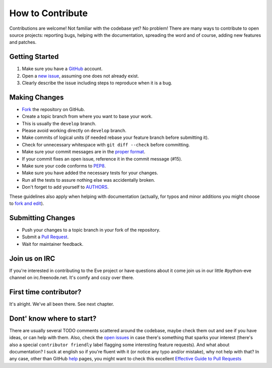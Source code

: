 How to Contribute
#################

Contributions are welcome! Not familiar with the codebase yet? No problem!
There are many ways to contribute to open source projects: reporting bugs,
helping with the documentation, spreading the word and of course, adding
new features and patches. 

Getting Started
---------------
#. Make sure you have a GitHub_ account.
#. Open a `new issue`_, assuming one does not already exist.
#. Clearly describe the issue including steps to reproduce when it is a bug.

Making Changes
--------------
* Fork_ the repository on GitHub.
* Create a topic branch from where you want to base your work.
* This is usually the ``develop`` branch. 
* Please avoid working directly on ``develop`` branch.
* Make commits of logical units (if needed rebase your feature branch before
  submitting it).
* Check for unnecessary whitespace with ``git diff --check`` before committing.
* Make sure your commit messages are in the `proper format`_.
* If your commit fixes an open issue, reference it in the commit message (#15).
* Make sure your code conforms to PEP8_.
* Make sure you have added the necessary tests for your changes.
* Run all the tests to assure nothing else was accidentally broken.
* Don't forget to add yourself to AUTHORS_.

These guidelines also apply when helping with documentation (actually, for
typos and minor additions you might choose to `fork and edit`_).

Submitting Changes
------------------
* Push your changes to a topic branch in your fork of the repository.
* Submit a `Pull Request`_.
* Wait for maintainer feedback.

Join us on IRC
--------------
If you're interested in contributing to the Eve project or have questions
about it come join us in our little #python-eve channel on irc.freenode.net.
It's comfy and cozy over there.

First time contributor?
-----------------------
It's alright. We've all been there. See next chapter.

Dont' know where to start? 
--------------------------
There are usually several TODO comments scattered around the codebase, maybe
check them out and see if you have ideas, or can help with them. Also, check
the `open issues`_ in case there's something that sparks your interest (there's
also a special ``contributor friendly`` label flagging some interesting feature
requests). And what about documentation?  I suck at english so if you're fluent
with it (or notice any typo and/or mistake), why not help with that? In any
case, other than GitHub help_ pages, you might want to check this excellent
`Effective Guide to Pull Requests`_

.. _`the repository`: http://github.com/nicolaiarocci/eve
.. _AUTHORS: https://github.com/nicolaiarocci/eve/blob/develop/AUTHORS
.. _`open issues`: https://github.com/nicolaiarocci/eve/issues
.. _`new issue`: https://github.com/nicolaiarocci/eve/issues/new
.. _GitHub: https://github.com/
.. _Fork: https://help.github.com/articles/fork-a-repo
.. _`proper format`: http://tbaggery.com/2008/04/19/a-note-about-git-commit-messages.html
.. _PEP8: http://www.python.org/dev/peps/pep-0008/
.. _help: https://help.github.com/
.. _`Effective Guide to Pull Requests`: http://codeinthehole.com/writing/pull-requests-and-other-good-practices-for-teams-using-github/
.. _`fork and edit`: https://github.com/blog/844-forking-with-the-edit-button
.. _`Pull Request`: https://help.github.com/articles/creating-a-pull-request



